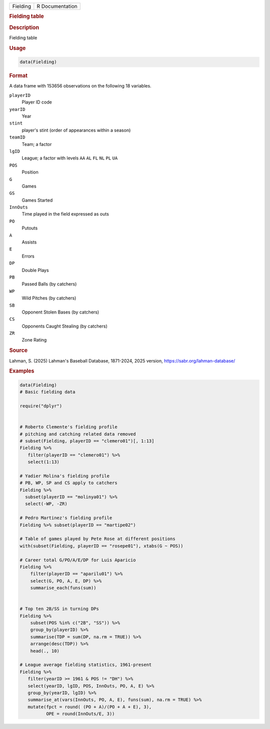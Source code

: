 .. container::

   .. container::

      ======== ===============
      Fielding R Documentation
      ======== ===============

      .. rubric:: Fielding table
         :name: fielding-table

      .. rubric:: Description
         :name: description

      Fielding table

      .. rubric:: Usage
         :name: usage

      .. code:: R

         data(Fielding)

      .. rubric:: Format
         :name: format

      A data frame with 153656 observations on the following 18
      variables.

      ``playerID``
         Player ID code

      ``yearID``
         Year

      ``stint``
         player's stint (order of appearances within a season)

      ``teamID``
         Team; a factor

      ``lgID``
         League; a factor with levels ``AA`` ``AL`` ``FL`` ``NL`` ``PL``
         ``UA``

      ``POS``
         Position

      ``G``
         Games

      ``GS``
         Games Started

      ``InnOuts``
         Time played in the field expressed as outs

      ``PO``
         Putouts

      ``A``
         Assists

      ``E``
         Errors

      ``DP``
         Double Plays

      ``PB``
         Passed Balls (by catchers)

      ``WP``
         Wild Pitches (by catchers)

      ``SB``
         Opponent Stolen Bases (by catchers)

      ``CS``
         Opponents Caught Stealing (by catchers)

      ``ZR``
         Zone Rating

      .. rubric:: Source
         :name: source

      Lahman, S. (2025) Lahman's Baseball Database, 1871-2024, 2025
      version, https://sabr.org/lahman-database/

      .. rubric:: Examples
         :name: examples

      .. code:: R

         data(Fielding)
         # Basic fielding data

         require("dplyr")


         # Roberto Clemente's fielding profile
         # pitching and catching related data removed
         # subset(Fielding, playerID == "clemero01")[, 1:13]
         Fielding %>% 
            filter(playerID == "clemero01") %>%
            select(1:13)
            
         # Yadier Molina's fielding profile
         # PB, WP, SP and CS apply to catchers
         Fielding %>% 
           subset(playerID == "molinya01") %>%
           select(-WP, -ZR)

         # Pedro Martinez's fielding profile
         Fielding %>% subset(playerID == "martipe02")

         # Table of games played by Pete Rose at different positions
         with(subset(Fielding, playerID == "rosepe01"), xtabs(G ~ POS))

         # Career total G/PO/A/E/DP for Luis Aparicio
         Fielding %>%
             filter(playerID == "aparilu01") %>% 
             select(G, PO, A, E, DP) %>%
             summarise_each(funs(sum))


         # Top ten 2B/SS in turning DPs
         Fielding %>%
             subset(POS %in% c("2B", "SS")) %>%
             group_by(playerID) %>%
             summarise(TDP = sum(DP, na.rm = TRUE)) %>%
             arrange(desc(TDP)) %>%
             head(., 10)

         # League average fielding statistics, 1961-present
         Fielding %>% 
            filter(yearID >= 1961 & POS != "DH") %>%
            select(yearID, lgID, POS, InnOuts, PO, A, E) %>%
            group_by(yearID, lgID) %>%
            summarise_at(vars(InnOuts, PO, A, E), funs(sum), na.rm = TRUE) %>%
            mutate(fpct = round( (PO + A)/(PO + A + E), 3), 
                   OPE = round(InnOuts/E, 3))
